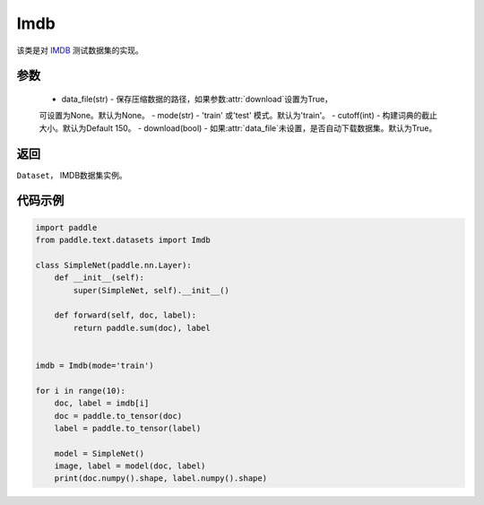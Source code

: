 .. _cn_api_text_datasets_Imdb:

Imdb
-------------------------------

.. py:class:: paddle.text.datasets.Imdb()


该类是对 `IMDB <https://www.imdb.com/interfaces/>`_ 测试数据集的实现。

参数
:::::::::
    - data_file(str) - 保存压缩数据的路径，如果参数:attr:`download`设置为True，
    可设置为None。默认为None。
    - mode(str) - 'train' 或'test' 模式。默认为'train'。
    - cutoff(int) - 构建词典的截止大小。默认为Default 150。
    - download(bool) - 如果:attr:`data_file`未设置，是否自动下载数据集。默认为True。

返回
:::::::::
``Dataset``， IMDB数据集实例。

代码示例
:::::::::

.. code-block:: python

    import paddle
    from paddle.text.datasets import Imdb

    class SimpleNet(paddle.nn.Layer):
        def __init__(self):
            super(SimpleNet, self).__init__()

        def forward(self, doc, label):
            return paddle.sum(doc), label


    imdb = Imdb(mode='train')

    for i in range(10):
        doc, label = imdb[i]
        doc = paddle.to_tensor(doc)
        label = paddle.to_tensor(label)

        model = SimpleNet()
        image, label = model(doc, label)
        print(doc.numpy().shape, label.numpy().shape)

